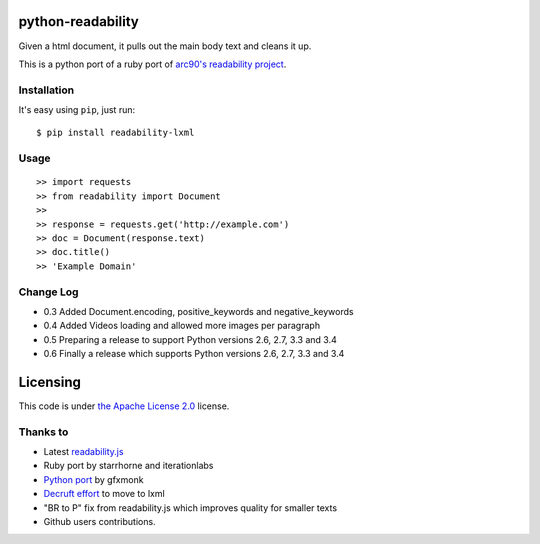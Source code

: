 python-readability
==================

Given a html document, it pulls out the main body text and cleans it up.

This is a python port of a ruby port of `arc90's readability
project <http://lab.arc90.com/experiments/readability/>`__.

Installation
------------

It's easy using ``pip``, just run:

::

    $ pip install readability-lxml

Usage
-----

::

    >> import requests
    >> from readability import Document
    >>
    >> response = requests.get('http://example.com')
    >> doc = Document(response.text)
    >> doc.title()
    >> 'Example Domain'

Change Log
----------

-  0.3 Added Document.encoding, positive\_keywords and
   negative\_keywords
-  0.4 Added Videos loading and allowed more images per paragraph
-  0.5 Preparing a release to support Python versions 2.6, 2.7, 3.3 and
   3.4
-  0.6 Finally a release which supports Python versions 2.6, 2.7, 3.3
   and 3.4

Licensing
=========

This code is under `the Apache License
2.0 <http://www.apache.org/licenses/LICENSE-2.0>`__ license.

Thanks to
---------

-  Latest
   `readability.js <https://github.com/MHordecki/readability-redux/blob/master/readability/readability.js>`__
-  Ruby port by starrhorne and iterationlabs
-  `Python port <https://github.com/gfxmonk/python-readability>`__ by
   gfxmonk
-  `Decruft
   effort <http://www.minvolai.com/blog/decruft-arc90s-readability-in-python/>`__
   to move to lxml
-  "BR to P" fix from readability.js which improves quality for smaller
   texts
-  Github users contributions.
